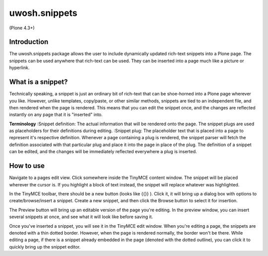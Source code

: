 .. raw::html

==============
uwosh.snippets
==============

(Plone 4.3+)

Introduction
------------
The uwosh.snippets package allows the user to include dynamically updated rich-text snippets into a Plone page.
The snippets can be used anywhere that rich-text can be used. They can be inserted into a page much like 
a picture or hyperlink.

What is a snippet?
------------------
Technically speaking, a snippet is just an ordinary bit of rich-text that can be shoe-horned into a Plone 
page wherever you like. However, unlike templates, copy/paste, or other similar methods, snippets are 
tied to an independent file, and then rendered when the page is rendered. This means that you can edit the snippet once, 
and the changes are reflected instantly on any page that it is "inserted" into. 

**Terminology**
:Snippet definition: The actual information that will be rendered onto the page. The snippet plugs are used as placeholders for their definitions 
during editing. 
:Snippet plug: The placeholder text that is placed into a page to represent it's respective definition. Whenever a page containing a plug is rendered, the snippet parser will fetch the definition associated with that particular plug and place it into the page in place of the plug. The definition of a snippet can be edited, and the changes will be immediately reflected everywhere a plug is inserted. 

How to use
----------
Navigate to a pages edit view. Click somewhere inside the TinyMCE content window. The snippet
will be placed wherever the cursor is. If you highlight a block of text instead, the snippet
will replace whatever was highlighted.

In the TinyMCE toolbar, there should be a new button (looks like {{}} ). 
Click it, it will bring up a dialog box with options to create/browse/insert a snippet. Create 
a new snippet, and then click the Browse button to select it for insertion.

The Preview button will bring up an editable version of the page you're editing. 
In the preview window, you can insert several snippets at once, and see what it will
look like before saving it. 

Once you've inserted a snippet, you will see it in the TinyMCE edit window.
When you're editing a page, the snippets are denoted with a thin dotted border.
However, when the page is rendered normally, the border won't be there. 
While editing a page, if there is a snippet already embedded in the page 
(denoted with the dotted outline), you can click it to quickly bring up the snippet editor.
